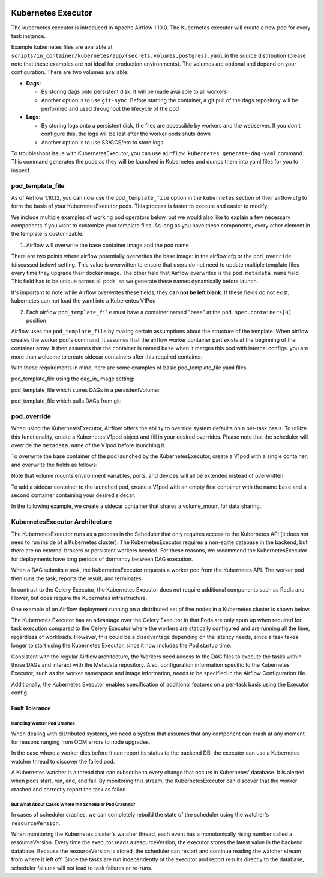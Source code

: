  .. Licensed to the Apache Software Foundation (ASF) under one
    or more contributor license agreements.  See the NOTICE file
    distributed with this work for additional information
    regarding copyright ownership.  The ASF licenses this file
    to you under the Apache License, Version 2.0 (the
    "License"); you may not use this file except in compliance
    with the License.  You may obtain a copy of the License at

 ..   http://www.apache.org/licenses/LICENSE-2.0

 .. Unless required by applicable law or agreed to in writing,
    software distributed under the License is distributed on an
    "AS IS" BASIS, WITHOUT WARRANTIES OR CONDITIONS OF ANY
    KIND, either express or implied.  See the License for the
    specific language governing permissions and limitations
    under the License.


.. _executor:KubernetesExecutor:

Kubernetes Executor
===================

The kubernetes executor is introduced in Apache Airflow 1.10.0. The Kubernetes executor will create a new pod for every task instance.

Example kubernetes files are available at ``scripts/in_container/kubernetes/app/{secrets,volumes,postgres}.yaml`` in the source distribution (please note that these examples are not ideal for production environments).
The volumes are optional and depend on your configuration. There are two volumes available:

- **Dags**:

  - By storing dags onto persistent disk, it will be made available to all workers

  - Another option is to use ``git-sync``. Before starting the container, a git pull of the dags repository will be performed and used throughout the lifecycle of the pod

- **Logs**:

  - By storing logs onto a persistent disk, the files are accessible by workers and the webserver. If you don't configure this, the logs will be lost after the worker pods shuts down

  - Another option is to use S3/GCS/etc to store logs

To troubleshoot issue with KubernetesExecutor, you can use ``airflow kubernetes generate-dag-yaml`` command.
This command generates the pods as they will be launched in Kubernetes and dumps them into yaml files for you to inspect.

.. _concepts:pod_template_file:

pod_template_file
#################

As of Airflow 1.10.12, you can now use the ``pod_template_file`` option in the ``kubernetes`` section
of their airflow.cfg to form the basis of your KubernetesExecutor pods. This process is faster to execute
and easier to modify.

We include multiple examples of working pod operators below, but we would also like to explain a few necessary components
if you want to customize your template files. As long as you have these components, every other element
in the template is
customizable.

1. Airflow will overwrite the base container image and the pod name

There are two points where airflow potentially overwrites the base image: in the airflow.cfg
or the ``pod_override`` (discussed below) setting. This value is overwitten to ensure that users do
not need to update multiple template files every time they upgrade their docker image. The other field
that Airflow overwrites is the ``pod.metadata.name`` field. This field has to be unique across all pods,
so we generate these names dynamically before launch.

It's important to note while Airflow overwrites these fields, they **can not be left blank**.
If these fields do not exist, kubernetes can not load the yaml into a Kuberentes V1Pod

2. Each airflow ``pod_template_file`` must have a container named "base" at the ``pod.spec.containers[0]`` position

Airflow uses the ``pod_template_file`` by making certain assumptions about the structure of the template.
When airflow creates the worker pod's command, it assumes that the airflow worker container part exists
at the beginning of the container array. It then assumes that the container is named ``base``
when it merges this pod with internal configs. you are more than welcome to create
sidecar containers after this required container.

With these requirements in mind, here are some examples of basic pod_template_file yaml files.

pod_template_file using the dag_in_image setting:

.. exampleinclude:: /../airflow/kubernetes_executor_templates/dags_in_image_template.yaml
    :language: yaml
    :start-after: [START template_with_dags_in_image]
    :end-before: [END template_with_dags_in_image]

pod_template_file which stores DAGs in a persistentVolume:

.. exampleinclude:: /../airflow/kubernetes_executor_templates/dags_in_volume_template.yaml
    :language: yaml
    :start-after: [START template_with_dags_in_volume]
    :end-before: [END template_with_dags_in_volume]

pod_template_file which pulls DAGs from git:

.. exampleinclude:: /../airflow/kubernetes_executor_templates/git_sync_template.yaml
    :language: yaml
    :start-after:  [START git_sync_template]
    :end-before: [END git_sync_template]

.. _concepts:pod_override:

pod_override
############

When using the KubernetesExecutor, Airflow offers the ability to override system defaults on a per-task basis.
To utilize this functionality, create a Kubernetes V1pod object and fill in your desired overrides.
Please note that the scheduler will override the ``metadata.name`` of the V1pod before launching it.

To overwrite the base container of the pod launched by the KubernetesExecutor,
create a V1pod with a single container, and overwrite the fields as follows:

.. exampleinclude:: /../airflow/example_dags/example_kubernetes_executor_config.py
    :language: python
    :start-after: [START task_with_volume]
    :end-before: [END task_with_volume]

Note that volume mounts environment variables, ports, and devices will all be extended instead of overwritten.

To add a sidecar container to the launched pod, create a V1pod with an empty first container with the
name ``base`` and a second container containing your desired sidecar.

.. exampleinclude:: /../airflow/example_dags/example_kubernetes_executor_config.py
    :language: python
    :start-after: [START task_with_sidecar]
    :end-before: [END task_with_sidecar]

In the following example, we create a sidecar container that shares a volume_mount for data sharing.

KubernetesExecutor Architecture
################################

The KubernetesExecutor runs as a process in the Scheduler that only requires access to the Kubernetes API (it does *not* need to run inside of a Kubernetes cluster). The KubernetesExecutor requires a non-sqlite database in the backend, but there are no external brokers or persistent workers needed.
For these reasons, we recommend the KubernetesExecutor for deployments have long periods of dormancy between DAG execution.

When a DAG submits a task, the KubernetesExecutor requests a worker pod from the Kubernetes API. The worker pod then runs the task, reports the result, and terminates.


.. image:: ../img/arch-diag-kubernetes.png


In contrast to the Celery Executor, the Kubernetes Executor does not require additional components such as Redis and Flower, but does require the Kubernetes infrastructure.

One example of an Airflow deployment running on a distributed set of five nodes in a Kubernetes cluster is shown below.

.. image:: ../img/arch-diag-kubernetes2.png

The Kubernetes Executor has an advantage over the Celery Executor in that Pods are only spun up when required for task execution compared to the Celery Executor where the workers are statically configured and are running all the time, regardless of workloads. However, this could be a disadvantage depending on the latency needs, since a task takes longer to start using the Kubernetes Executor, since it now includes the Pod startup time.

Consistent with the regular Airflow architecture, the Workers need access to the DAG files to execute the tasks within those DAGs and interact with the Metadata repository. Also, configuration information specific to the Kubernetes Executor, such as the worker namespace and image information, needs to be specified in the Airflow Configuration file.

Additionally, the Kubernetes Executor enables specification of additional features on a per-task basis using the Executor config.



.. @startuml
.. Airflow_Scheduler -> Kubernetes: Request a new pod with command "airflow run..."
.. Kubernetes -> Airflow_Worker: Create Airflow worker with command "airflow run..."
.. Airflow_Worker -> Airflow_DB: Report task passing or failure to DB
.. Airflow_Worker -> Kubernetes: Pod completes with state "Succeeded" and k8s records in ETCD
.. Kubernetes -> Airflow_Scheduler: Airflow scheduler reads "Succeeded" from k8s watcher thread
.. @enduml
.. image:: ../img/k8s-happy-path.png


***************
Fault Tolerance
***************

===========================
Handling Worker Pod Crashes
===========================

When dealing with distributed systems, we need a system that assumes that any component can crash at any moment for reasons ranging from OOM errors to node upgrades.

In the case where a worker dies before it can report its status to the backend DB, the executor can use a Kubernetes watcher thread to discover the failed pod.

.. @startuml
..
.. Airflow_Scheduler -> Kubernetes: Request a new pod with command "airflow run..."
.. Kubernetes -> Airflow_Worker: Create Airflow worker with command "airflow run..."
.. Airflow_Worker -> Airflow_Worker: Pod fails before task can complete
.. Airflow_Worker -> Kubernetes: Pod completes with state "Failed" and k8s records in ETCD
.. Kubernetes -> Airflow_Scheduler: Airflow scheduler reads "Failed" from k8s watcher thread
.. Airflow_Scheduler -> Airflow_DB: Airflow scheduler records "FAILED" state to DB for task
..
.. @enduml

.. image:: ../img/k8s-failed-pod.png


A Kubernetes watcher is a thread that can subscribe to every change that occurs in Kubernetes' database. It is alerted when pods start, run, end, and fail.
By monitoring this stream, the KubernetesExecutor can discover that the worker crashed and correctly report the task as failed.


=====================================================
But What About Cases Where the Scheduler Pod Crashes?
=====================================================

In cases of scheduler crashes, we can completely rebuild the state of the scheduler using the watcher's ``resourceVersion``.

When monitoring the Kubernetes cluster's watcher thread, each event has a monotonically rising number called a resourceVersion.
Every time the executor reads a resourceVersion, the executor stores the latest value in the backend database.
Because the resourceVersion is stored, the scheduler can restart and continue reading the watcher stream from where it left off.
Since the tasks are run independently of the executor and report results directly to the database, scheduler failures will not lead to task failures or re-runs.
